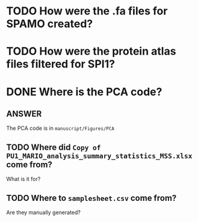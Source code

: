 
* TODO How were the .fa files for SPAMO created?

* TODO How were the protein atlas files filtered for SPI1?

* DONE Where is the PCA code?

** ANSWER
The PCA code is in =manuscript/Figures/PCA=

** TODO Where did =Copy of PU1_MARIO_analysis_summary_statistics_MSS.xlsx= come from?

What is it for?

** TODO Where to =samplesheet.csv= come from?

Are they manually generated?




